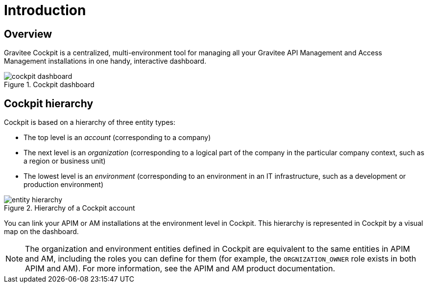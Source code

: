 = Introduction
:page-sidebar: cockpit_sidebar
:page-permalink: cockpit/1.x/cockpit_overview_introduction.html
:page-folder: cockpit/overview
:page-description: Gravitee.io Cockpit - Introduction
:page-keywords: Gravitee.io, API Platform, API Management, Cockpit, documentation, manual, guides

== Overview

Gravitee Cockpit is a centralized, multi-environment tool for managing all your Gravitee API Management and Access Management installations in one handy, interactive dashboard.

.Cockpit dashboard
image::cockpit/cockpit-dashboard.png[]

[[organizational-hierarchy]]
== Cockpit hierarchy

Cockpit is based on a hierarchy of three entity types:

* The top level is an _account_ (corresponding to a company)
* The next level is an _organization_ (corresponding to a logical part of the company in the particular company context, such as a region or business unit)
* The lowest level is an _environment_ (corresponding to an environment in an IT infrastructure, such as a development or production environment)

.Hierarchy of a Cockpit account
image::cockpit/entity-hierarchy.png[]

You can link your APIM or AM installations at the environment level in Cockpit. This hierarchy is represented in Cockpit by a visual map on the dashboard.

NOTE: The organization and environment entities defined in Cockpit are equivalent to the same entities in APIM and AM, including the roles you can define for them (for example, the `ORGNIZATION_OWNER` role exists in both APIM and AM). For more information, see the APIM and AM product documentation.

//How is organization entity correspondence established if installations only link at environment level?
